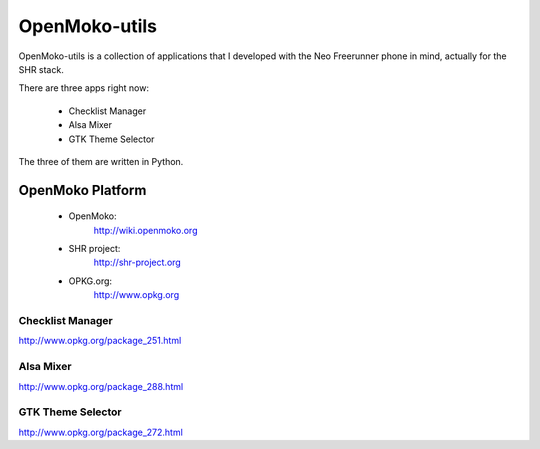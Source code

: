 ==============
OpenMoko-utils
==============

OpenMoko-utils is a collection of applications that I developed with the
Neo Freerunner phone in mind, actually for the SHR stack.

There are three apps right now:

    * Checklist Manager
    * Alsa Mixer
    * GTK Theme Selector

The three of them are written in Python.

OpenMoko Platform
-----------------

    * OpenMoko:
        http://wiki.openmoko.org
    * SHR project:
        http://shr-project.org
    * OPKG.org:
        http://www.opkg.org

Checklist Manager
=================

http://www.opkg.org/package_251.html

Alsa Mixer
==========

http://www.opkg.org/package_288.html

GTK Theme Selector
==================

http://www.opkg.org/package_272.html

